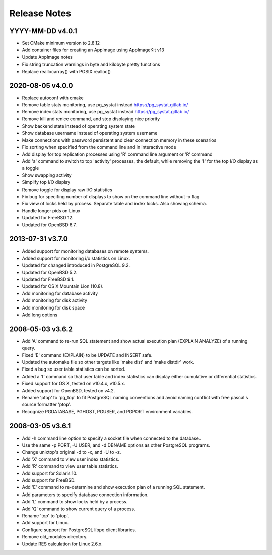Release Notes
=============

YYYY-MM-DD v4.0.1
-----------------

* Set CMake minimum version to 2.8.12
* Add container files for creating an AppImage using AppImageKit v13
* Update AppImage notes
* Fix string truncation warnings in byte and kilobyte pretty functions
* Replace reallocarray() with POSIX realloc()

2020-08-05 v4.0.0
-----------------

* Replace autoconf with cmake
* Remove table stats monitoring, use pg_systat instead
  https://pg_systat.gitlab.io/
* Remove index stats monitoring, use pg_systat instead
  https://pg_systat.gitlab.io/
* Remove kill and renice command, and stop displaying nice priority
* Show backend state instead of operating system state
* Show database username instead of operating system username
* Make connections with password persistent and clear connection memory in
  these scenarios
* Fix sorting when specified from the command line and in interactive mode
* Add display for top replication processes using 'R' command line argument or
  'R' command
* Add 'a' command to switch to top 'activity' processes, the default, while
  removing the 'I' for the top I/O display as a toggle
* Show swapping activity
* Simplify top I/O display
* Remove toggle for display raw I/O statistics
* Fix bug for specifing number of displays to show on the command line without
  -x flag
* Fix view of locks held by process.  Separate table and index locks.  Also
  showing schema.
* Handle longer pids on Linux
* Updated for FreeBSD 12.
* Updated for OpenBSD 6.7.

2013-07-31 v3.7.0
-----------------

* Added support for monitoring databases on remote systems.
* Added support for monitoring i/o statistics on Linux.
* Updated for changed introduced in PostgreSQL 9.2.
* Updated for OpenBSD 5.2.
* Updated for FreeBSD 9.1.
* Updated for OS X Mountain Lion (10.8).
* Add monitoring for database activity
* Add monitoring for disk activity
* Add monitoring for disk space
* Add long options

2008-05-03 v3.6.2
-----------------

* Add 'A' command to re-run SQL statement and show actual execution plan
  (EXPLAIN ANALYZE) of a running query.
* Fixed 'E' command (EXPLAIN) to be UPDATE and INSERT safe.
* Updated the automake file so other targets like 'make dist' and 'make
  distdir' work.
* Fixed a bug so user table statistics can be sorted.
* Added a 't' command so that user table and index statistics can display
  either cumulative or differential statistics.
* Fixed support for OS X, tested on v10.4.x, v10.5.x.
* Added support for OpenBSD, tested on v4.2.
* Rename 'ptop' to 'pg_top' to fit PostgreSQL naming conventions and avoid
  naming conflict with free pascal's source formatter 'ptop'.
* Recognize PGDATABASE, PGHOST, PGUSER, and PGPORT environment variables.

2008-03-05 v3.6.1
-----------------

* Add -h command line option to specify a socket file when connected to the
  database..
* Use the same -p PORT, -U USER, and -d DBNAME options as other PostgreSQL
  programs.
* Change unixtop's original -d to -x, and -U to -z.
* Add 'X' command to view user index statistics.
* Add 'R' command to view user table statistics.
* Add support for Solaris 10.
* Add support for FreeBSD.
* Add 'E' command to re-determine and show execution plan of a running SQL
  statement.
* Add parameters to specify database connection information.
* Add 'L' command to show locks held by a process.
* Add 'Q' command to show current query of a process.
* Rename 'top' to 'ptop'.
* Add support for Linux.
* Configure support for PostgreSQL libpq client libraries.
* Remove old_modules directory.
* Update RES calculation for Linux 2.6.x.
